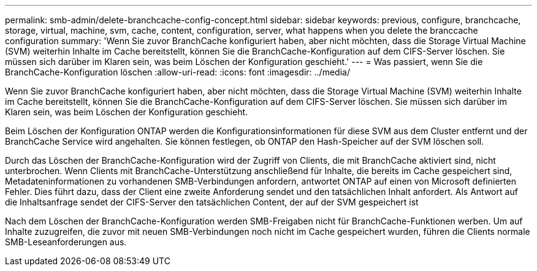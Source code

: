 ---
permalink: smb-admin/delete-branchcache-config-concept.html 
sidebar: sidebar 
keywords: previous, configure, branchcache, storage, virtual, machine, svm, cache, content, configuration, server, what happens when you delete the branccache configuration 
summary: 'Wenn Sie zuvor BranchCache konfiguriert haben, aber nicht möchten, dass die Storage Virtual Machine (SVM) weiterhin Inhalte im Cache bereitstellt, können Sie die BranchCache-Konfiguration auf dem CIFS-Server löschen. Sie müssen sich darüber im Klaren sein, was beim Löschen der Konfiguration geschieht.' 
---
= Was passiert, wenn Sie die BranchCache-Konfiguration löschen
:allow-uri-read: 
:icons: font
:imagesdir: ../media/


[role="lead"]
Wenn Sie zuvor BranchCache konfiguriert haben, aber nicht möchten, dass die Storage Virtual Machine (SVM) weiterhin Inhalte im Cache bereitstellt, können Sie die BranchCache-Konfiguration auf dem CIFS-Server löschen. Sie müssen sich darüber im Klaren sein, was beim Löschen der Konfiguration geschieht.

Beim Löschen der Konfiguration ONTAP werden die Konfigurationsinformationen für diese SVM aus dem Cluster entfernt und der BranchCache Service wird angehalten. Sie können festlegen, ob ONTAP den Hash-Speicher auf der SVM löschen soll.

Durch das Löschen der BranchCache-Konfiguration wird der Zugriff von Clients, die mit BranchCache aktiviert sind, nicht unterbrochen. Wenn Clients mit BranchCache-Unterstützung anschließend für Inhalte, die bereits im Cache gespeichert sind, Metadateninformationen zu vorhandenen SMB-Verbindungen anfordern, antwortet ONTAP auf einen von Microsoft definierten Fehler. Dies führt dazu, dass der Client eine zweite Anforderung sendet und den tatsächlichen Inhalt anfordert. Als Antwort auf die Inhaltsanfrage sendet der CIFS-Server den tatsächlichen Content, der auf der SVM gespeichert ist

Nach dem Löschen der BranchCache-Konfiguration werden SMB-Freigaben nicht für BranchCache-Funktionen werben. Um auf Inhalte zuzugreifen, die zuvor mit neuen SMB-Verbindungen noch nicht im Cache gespeichert wurden, führen die Clients normale SMB-Leseanforderungen aus.

